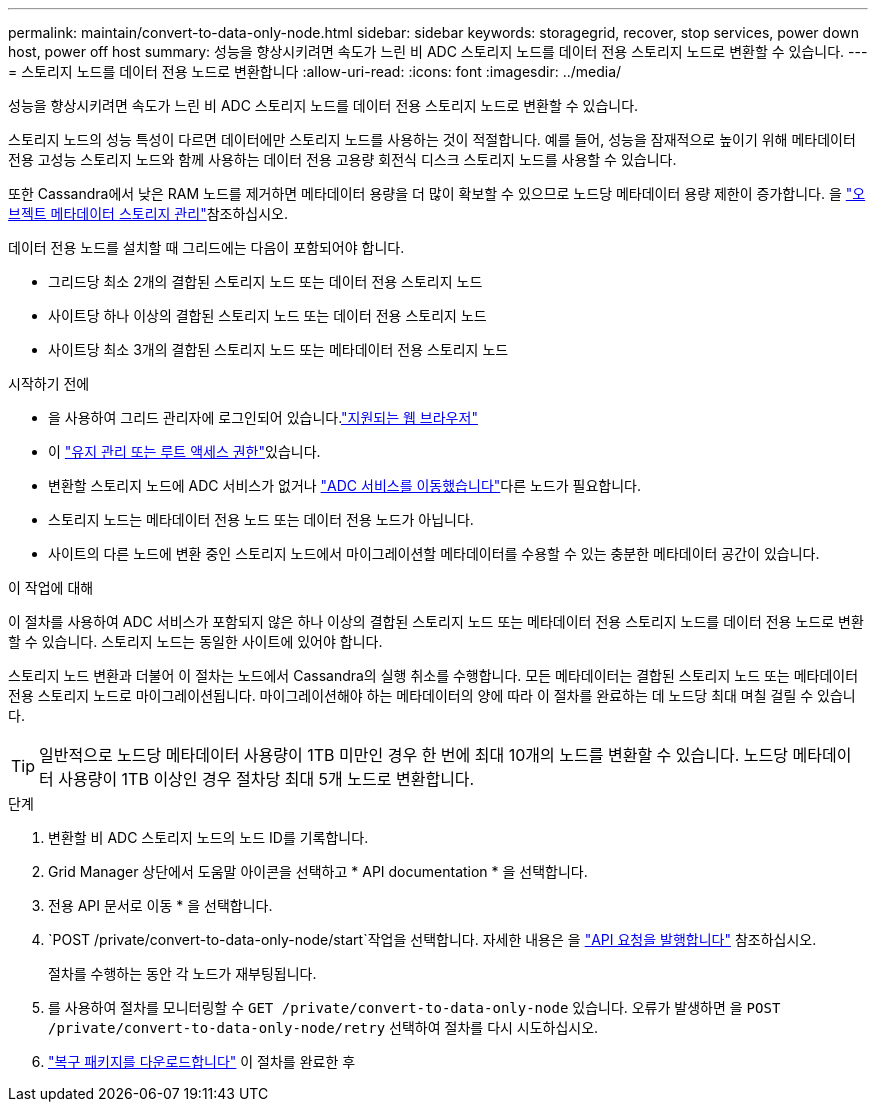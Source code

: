 ---
permalink: maintain/convert-to-data-only-node.html 
sidebar: sidebar 
keywords: storagegrid, recover, stop services, power down host, power off host 
summary: 성능을 향상시키려면 속도가 느린 비 ADC 스토리지 노드를 데이터 전용 스토리지 노드로 변환할 수 있습니다. 
---
= 스토리지 노드를 데이터 전용 노드로 변환합니다
:allow-uri-read: 
:icons: font
:imagesdir: ../media/


[role="lead"]
성능을 향상시키려면 속도가 느린 비 ADC 스토리지 노드를 데이터 전용 스토리지 노드로 변환할 수 있습니다.

스토리지 노드의 성능 특성이 다르면 데이터에만 스토리지 노드를 사용하는 것이 적절합니다. 예를 들어, 성능을 잠재적으로 높이기 위해 메타데이터 전용 고성능 스토리지 노드와 함께 사용하는 데이터 전용 고용량 회전식 디스크 스토리지 노드를 사용할 수 있습니다.

또한 Cassandra에서 낮은 RAM 노드를 제거하면 메타데이터 용량을 더 많이 확보할 수 있으므로 노드당 메타데이터 용량 제한이 증가합니다. 을 link:../admin/managing-object-metadata-storage.html["오브젝트 메타데이터 스토리지 관리"]참조하십시오.

데이터 전용 노드를 설치할 때 그리드에는 다음이 포함되어야 합니다.

* 그리드당 최소 2개의 결합된 스토리지 노드 또는 데이터 전용 스토리지 노드
* 사이트당 하나 이상의 결합된 스토리지 노드 또는 데이터 전용 스토리지 노드
* 사이트당 최소 3개의 결합된 스토리지 노드 또는 메타데이터 전용 스토리지 노드


.시작하기 전에
* 을 사용하여 그리드 관리자에 로그인되어 있습니다.link:../admin/web-browser-requirements.html["지원되는 웹 브라우저"]
* 이 link:admin-group-permissions.html["유지 관리 또는 루트 액세스 권한"]있습니다.
* 변환할 스토리지 노드에 ADC 서비스가 없거나 link:../maintain/move-adc-service.html["ADC 서비스를 이동했습니다"]다른 노드가 필요합니다.
* 스토리지 노드는 메타데이터 전용 노드 또는 데이터 전용 노드가 아닙니다.
* 사이트의 다른 노드에 변환 중인 스토리지 노드에서 마이그레이션할 메타데이터를 수용할 수 있는 충분한 메타데이터 공간이 있습니다.


.이 작업에 대해
이 절차를 사용하여 ADC 서비스가 포함되지 않은 하나 이상의 결합된 스토리지 노드 또는 메타데이터 전용 스토리지 노드를 데이터 전용 노드로 변환할 수 있습니다. 스토리지 노드는 동일한 사이트에 있어야 합니다.

스토리지 노드 변환과 더불어 이 절차는 노드에서 Cassandra의 실행 취소를 수행합니다. 모든 메타데이터는 결합된 스토리지 노드 또는 메타데이터 전용 스토리지 노드로 마이그레이션됩니다. 마이그레이션해야 하는 메타데이터의 양에 따라 이 절차를 완료하는 데 노드당 최대 며칠 걸릴 수 있습니다.


TIP: 일반적으로 노드당 메타데이터 사용량이 1TB 미만인 경우 한 번에 최대 10개의 노드를 변환할 수 있습니다. 노드당 메타데이터 사용량이 1TB 이상인 경우 절차당 최대 5개 노드로 변환합니다.

.단계
. 변환할 비 ADC 스토리지 노드의 노드 ID를 기록합니다.
. Grid Manager 상단에서 도움말 아이콘을 선택하고 * API documentation * 을 선택합니다.
. 전용 API 문서로 이동 * 을 선택합니다.
.  `POST /private/convert-to-data-only-node/start`작업을 선택합니다. 자세한 내용은 을 link:../admin/using-grid-management-api.html#issue-api-requests["API 요청을 발행합니다"] 참조하십시오.
+
절차를 수행하는 동안 각 노드가 재부팅됩니다.

. 를 사용하여 절차를 모니터링할 수 `GET /private/convert-to-data-only-node` 있습니다. 오류가 발생하면 을 `POST /private/convert-to-data-only-node/retry` 선택하여 절차를 다시 시도하십시오.
. link:../maintain/downloading-recovery-package.html["복구 패키지를 다운로드합니다"] 이 절차를 완료한 후

